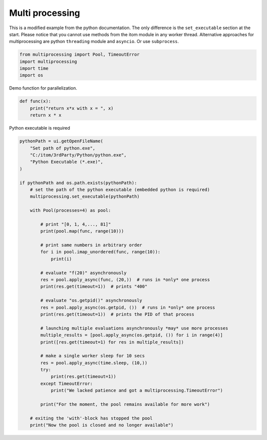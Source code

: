 
.. DO NOT EDIT.
.. THIS FILE WAS AUTOMATICALLY GENERATED BY SPHINX-GALLERY.
.. TO MAKE CHANGES, EDIT THE SOURCE PYTHON FILE:
.. "11_demos\parallelization_threading\demoMultiProcessing.py"
.. LINE NUMBERS ARE GIVEN BELOW.

.. only:: html

    .. note::
        :class: sphx-glr-download-link-note

        Click :ref:`here <sphx_glr_download_11_demos_parallelization_threading_demoMultiProcessing.py>`
        to download the full example code

.. rst-class:: sphx-glr-example-title

.. _sphx_glr_11_demos_parallelization_threading_demoMultiProcessing.py:

Multi processing
===============

This is a modified example from the python documentation.
The only difference is the ``set_executable`` section at the start.
Please notice that you cannot use methods from the itom module
in any worker thread.
Alternative approaches for multiprocessing are 
python ``threading`` module and ``asyncio``. Or use ``subprocess``.

.. GENERATED FROM PYTHON SOURCE LINES 10-16

.. code-block:: default

    from multiprocessing import Pool, TimeoutError
    import multiprocessing
    import time
    import os



.. GENERATED FROM PYTHON SOURCE LINES 18-19

Demo function for parallelization. 

.. GENERATED FROM PYTHON SOURCE LINES 19-23

.. code-block:: default

    def func(x):
        print("return x*x with x = ", x)
        return x * x


.. GENERATED FROM PYTHON SOURCE LINES 24-25

Python executable is required 

.. GENERATED FROM PYTHON SOURCE LINES 25-67

.. code-block:: default

    pythonPath = ui.getOpenFileName(
        "Set path of python.exe",
        "C:/itom/3rdParty/Python/python.exe",
        "Python Executable (*.exe)",
    )

    if pythonPath and os.path.exists(pythonPath):
        # set the path of the python executable (embedded python is required)
        multiprocessing.set_executable(pythonPath)

        with Pool(processes=4) as pool:

            # print "[0, 1, 4,..., 81]"
            print(pool.map(func, range(10)))

            # print same numbers in arbitrary order
            for i in pool.imap_unordered(func, range(10)):
                print(i)

            # evaluate "f(20)" asynchronously
            res = pool.apply_async(func, (20,))  # runs in *only* one process
            print(res.get(timeout=1))  # prints "400"

            # evaluate "os.getpid()" asynchronously
            res = pool.apply_async(os.getpid, ())  # runs in *only* one process
            print(res.get(timeout=1))  # prints the PID of that process

            # launching multiple evaluations asynchronously *may* use more processes
            multiple_results = [pool.apply_async(os.getpid, ()) for i in range(4)]
            print([res.get(timeout=1) for res in multiple_results])

            # make a single worker sleep for 10 secs
            res = pool.apply_async(time.sleep, (10,))
            try:
                print(res.get(timeout=1))
            except TimeoutError:
                print("We lacked patience and got a multiprocessing.TimeoutError")

            print("For the moment, the pool remains available for more work")

        # exiting the 'with'-block has stopped the pool
        print("Now the pool is closed and no longer available")


.. _sphx_glr_download_11_demos_parallelization_threading_demoMultiProcessing.py:

.. only:: html

  .. container:: sphx-glr-footer sphx-glr-footer-example


    .. container:: sphx-glr-download sphx-glr-download-python

      :download:`Download Python source code: demoMultiProcessing.py <demoMultiProcessing.py>`

    .. container:: sphx-glr-download sphx-glr-download-jupyter

      :download:`Download Jupyter notebook: demoMultiProcessing.ipynb <demoMultiProcessing.ipynb>`


.. only:: html

 .. rst-class:: sphx-glr-signature

    `Gallery generated by Sphinx-Gallery <https://sphinx-gallery.github.io>`_
